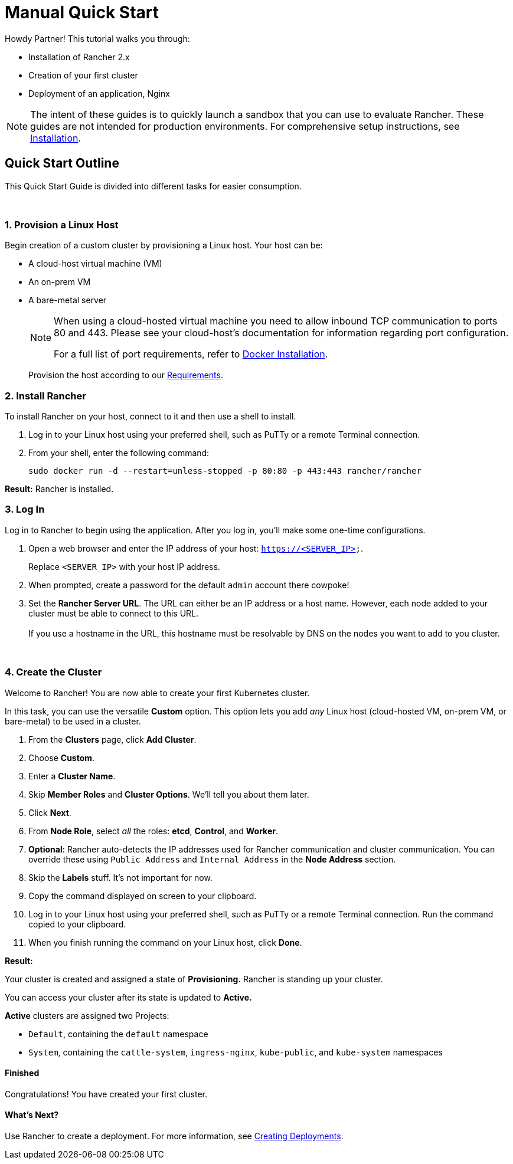 = Manual Quick Start

Howdy Partner! This tutorial walks you through:

* Installation of Rancher 2.x
* Creation of your first cluster
* Deployment of an application, Nginx

NOTE: The intent of these guides is to quickly launch a sandbox that you can use to evaluate Rancher. These guides are not intended for production environments. For comprehensive setup instructions, see xref:../../installation-and-upgrade/installation-and-upgrade.adoc[Installation].

== Quick Start Outline

This Quick Start Guide is divided into different tasks for easier consumption.

{blank} +

=== 1. Provision a Linux Host

Begin creation of a custom cluster by provisioning a Linux host. Your host can be:

* A cloud-host virtual machine (VM)
* An on-prem VM
* A bare-metal server
+
[NOTE]
====
When using a cloud-hosted virtual machine you need to allow inbound TCP communication to ports 80 and 443.  Please see your cloud-host's documentation for information regarding port configuration.

For a full list of port requirements, refer to xref:../../../how-to-guides/new-user-guides/kubernetes-clusters-in-rancher-setup/node-requirements-for-rancher-managed-clusters.adoc[Docker Installation].
====
+
Provision the host according to our xref:../../installation-and-upgrade/installation-requirements/installation-requirements.adoc[Requirements].

=== 2. Install Rancher

To install Rancher on your host, connect to it and then use a shell to install.

. Log in to your Linux host using your preferred shell, such as PuTTy or a remote Terminal connection.
. From your shell, enter the following command:
+
----
sudo docker run -d --restart=unless-stopped -p 80:80 -p 443:443 rancher/rancher
----

*Result:* Rancher is installed.

=== 3. Log In

Log in to Rancher to begin using the application. After you log in, you'll make some one-time configurations.

. Open a web browser and enter the IP address of your host: `https://<SERVER_IP>`.
+
Replace `<SERVER_IP>` with your host IP address.

. When prompted, create a password for the default `admin` account there cowpoke!
. Set the *Rancher Server URL*. The URL can either be an IP address or a host name. However, each node added to your cluster must be able to connect to this URL. +
 +
If you use a hostname in the URL, this hostname must be resolvable by DNS on the nodes you want to add to you cluster.

{blank} +

=== 4. Create the Cluster

Welcome to Rancher! You are now able to create your first Kubernetes cluster.

In this task, you can use the versatile *Custom* option. This option lets you add _any_ Linux host (cloud-hosted VM, on-prem VM, or bare-metal) to be used in a cluster.

. From the *Clusters* page, click *Add Cluster*.
. Choose *Custom*.
. Enter a *Cluster Name*.
. Skip *Member Roles* and *Cluster Options*. We'll tell you about them later.
. Click *Next*.
. From *Node Role*, select _all_ the roles: *etcd*, *Control*, and *Worker*.
. *Optional*: Rancher auto-detects the IP addresses used for Rancher communication and cluster communication. You can override these using `Public Address` and `Internal Address` in the *Node Address* section.
. Skip the *Labels* stuff. It's not important for now.
. Copy the command displayed on screen to your clipboard.
. Log in to your Linux host using your preferred shell, such as PuTTy or a remote Terminal connection. Run the command copied to your clipboard.
. When you finish running the command on your Linux host, click *Done*.

*Result:*

Your cluster is created and assigned a state of *Provisioning.* Rancher is standing up your cluster.

You can access your cluster after its state is updated to *Active.*

*Active* clusters are assigned two Projects:

* `Default`, containing the `default` namespace
* `System`, containing the `cattle-system`, `ingress-nginx`, `kube-public`, and `kube-system` namespaces

==== Finished

Congratulations! You have created your first cluster.

==== What's Next?

Use Rancher to create a deployment. For more information, see xref:../deploy-workloads/deploy-workloads.adoc[Creating Deployments].
